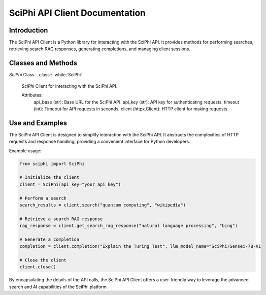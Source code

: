 SciPhi API Client Documentation
===============================

Introduction
------------

The SciPhi API Client is a Python library for interacting with the SciPhi API. It provides methods for performing searches, retrieving search RAG responses, generating completions, and managing client sessions.

Classes and Methods
-------------------

`SciPhi` Class
.. class:: :white:`SciPhi`

   `SciPhi` Client for interacting with the SciPhi API.

   Attributes:
      api_base (str): Base URL for the SciPhi API.
      api_key (str): API key for authenticating requests.
      timeout (int): Timeout for API requests in seconds.
      client (httpx.Client): HTTP client for making requests.

   .. method:: __init__(self, api_base: Optional[str] = None, api_key: Optional[str] = None, timeout: int = 30)

      Initializes the SciPhi client.

      :param api_base: Optional[str]: Base URL for the SciPhi API.
      :param api_key: Optional[str]: API key for authenticating requests.
      :param timeout: int: Timeout for API requests in seconds.
      :raises ValueError: If `api_key` is not provided.

   .. method:: _auth_headers(self) -> Dict[str, str]

      Generates the authorization headers for the API requests.

      :return: Dict[str, str]: Authorization headers with bearer token.

   .. method:: _handle_api_response(self, response: httpx.Response) -> Dict

      Handles the HTTP response from the API.

      :param response: httpx.Response: The response from the API request.
      :return: Dict: JSON response content.
      :raises Exception: If the response indicates an error.

   .. method:: _handle_search_response(self, search_results: Dict[str, str]) -> None

      Handles dictionary search responses from the API.

      :param search_results: Dict[str, str]: The response from the API request.
      :return: Dict: JSON response content.
      :raises Exception: If the response indicates an error.

   .. method:: search(self, query: str, search_provider: str) -> List[Dict]

      Performs a search query using the SciPhi API.

      :param query: str: The search query string.
      :param search_provider: str: The search provider to use.
      :return: List[Dict]: A list of search results.

   .. method:: get_search_rag_response(self, query: str, search_provider: str, llm_model: str = "SciPhi/Sensei-7B-V1", temperature: int = 0.2, top_p: int = 0.95)

      Retrieves a search RAG (Retrieval-Augmented Generation) response from the API.

      :param query: str: The search query string.
      :param search_provider: str: The search provider to use.
      :param llm_model: str: The language model to use.
      :param temperature: int: The temperature setting for the query.
      :param top_p: int: The top-p setting for the query.
      :return: Dict: A dictionary with the search response and related queries.

   .. method:: completion(self, prompt: str, llm_model_name: str = "SciPhi/Sensei-7B-V1", llm_max_tokens_to_sample: int = 1_024, llm_temperature: float = 0.2, llm_top_p: float = 0.90) -> SearchRAGResponse

      Generates a completion for a given prompt using the SciPhi API.

      :param prompt: str: The prompt for generating completion.
      :param llm_model_name: str: The language model to use.
      :param llm_max_tokens_to_sample: int: Maximum number of tokens for the sample.
      :param llm_temperature: float: The temperature setting for the query.
      :param llm_top_p: float: The top-p setting for the query.
      :return: Dict: A dictionary containing the generated completion.
      :raises ImportError: If the `sciphi-synthesizer` package is not installed.

   .. method:: close(self) -> None

      Closes the HTTP client.

Use and Examples
----------------

The SciPhi API Client is designed to simplify interaction with the SciPhi API. It abstracts the complexities of HTTP requests and response handling, providing a convenient interface for Python developers.

Example usage:

.. code-block:: python

   from sciphi import SciPhi

   # Initialize the client
   client = SciPhi(api_key="your_api_key")

   # Perform a search
   search_results = client.search("quantum computing", "wikipedia")

   # Retrieve a search RAG response
   rag_response = client.get_search_rag_response("natural language processing", "bing")

   # Generate a completion
   completion = client.completion("Explain the Turing Test", llm_model_name="SciPhi/Sensei-7B-V1

   # Close the client
   client.close()

By encapsulating the details of the API calls, the SciPhi API Client offers a user-friendly way to leverage the advanced search and AI capabilities of the SciPhi platform.